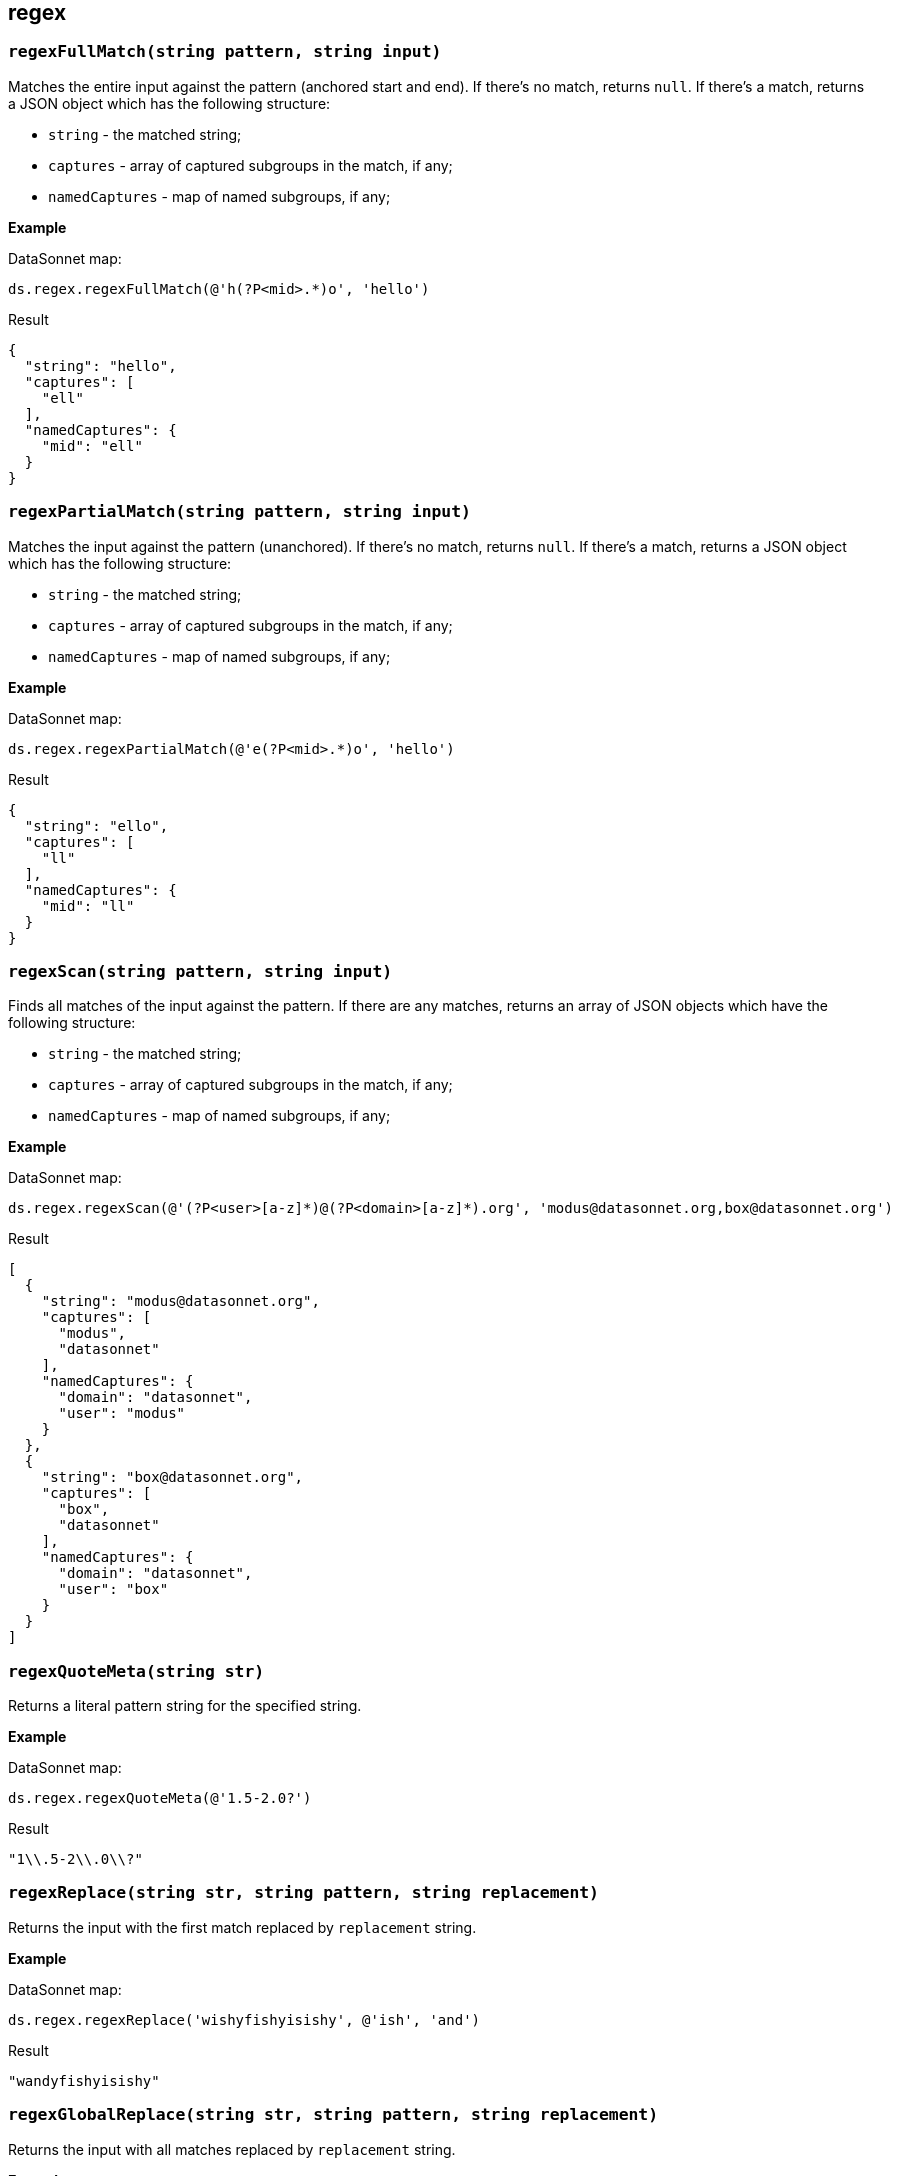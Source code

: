 ## regex

### `regexFullMatch(string pattern, string input)`
Matches the entire input against the pattern (anchored start and end). If there's no match, returns `null`. If there's a match, returns a JSON object which has the following structure:

- `string` - the matched string;
- `captures` - array of captured subgroups in the match, if any;
- `namedCaptures` - map of named subgroups, if any;

*Example*

.DataSonnet map:
------------------------
ds.regex.regexFullMatch(@'h(?P<mid>.*)o', 'hello')
------------------------
.Result
------------------------
{
  "string": "hello",
  "captures": [
    "ell"
  ],
  "namedCaptures": {
    "mid": "ell"
  }
}
------------------------

### `regexPartialMatch(string pattern, string input)`
Matches the input against the pattern (unanchored). If there's no match, returns `null`. If there's a match, returns a JSON object which has the following structure:

- `string` - the matched string;
- `captures` - array of captured subgroups in the match, if any;
- `namedCaptures` - map of named subgroups, if any;

*Example*

.DataSonnet map:
------------------------
ds.regex.regexPartialMatch(@'e(?P<mid>.*)o', 'hello')
------------------------
.Result
------------------------
{
  "string": "ello",
  "captures": [
    "ll"
  ],
  "namedCaptures": {
    "mid": "ll"
  }
}
------------------------

### `regexScan(string pattern, string input)`
Finds all matches of the input against the pattern. If there are any matches, returns an array of JSON objects which have the following structure:

- `string` - the matched string;
- `captures` - array of captured subgroups in the match, if any;
- `namedCaptures` - map of named subgroups, if any;

*Example*

.DataSonnet map:
------------------------
ds.regex.regexScan(@'(?P<user>[a-z]*)@(?P<domain>[a-z]*).org', 'modus@datasonnet.org,box@datasonnet.org')
------------------------
.Result
------------------------
[
  {
    "string": "modus@datasonnet.org",
    "captures": [
      "modus",
      "datasonnet"
    ],
    "namedCaptures": {
      "domain": "datasonnet",
      "user": "modus"
    }
  },
  {
    "string": "box@datasonnet.org",
    "captures": [
      "box",
      "datasonnet"
    ],
    "namedCaptures": {
      "domain": "datasonnet",
      "user": "box"
    }
  }
]
------------------------

### `regexQuoteMeta(string str)`
Returns a literal pattern string for the specified string.

*Example*

.DataSonnet map:
------------------------
ds.regex.regexQuoteMeta(@'1.5-2.0?')
------------------------
.Result
------------------------
"1\\.5-2\\.0\\?"
------------------------

### `regexReplace(string str, string pattern, string replacement)`
Returns the input with the first match replaced by `replacement` string.

*Example*

.DataSonnet map:
------------------------
ds.regex.regexReplace('wishyfishyisishy', @'ish', 'and')
------------------------
.Result
------------------------
"wandyfishyisishy"
------------------------

### `regexGlobalReplace(string str, string pattern, string replacement)`
Returns the input with all matches replaced by `replacement` string.

*Example*

.DataSonnet map:
------------------------
ds.regex.regexGlobalReplace('wishyfishyisishy', @'ish', 'and')
------------------------
.Result
------------------------
"wandyfandyisandy"
------------------------